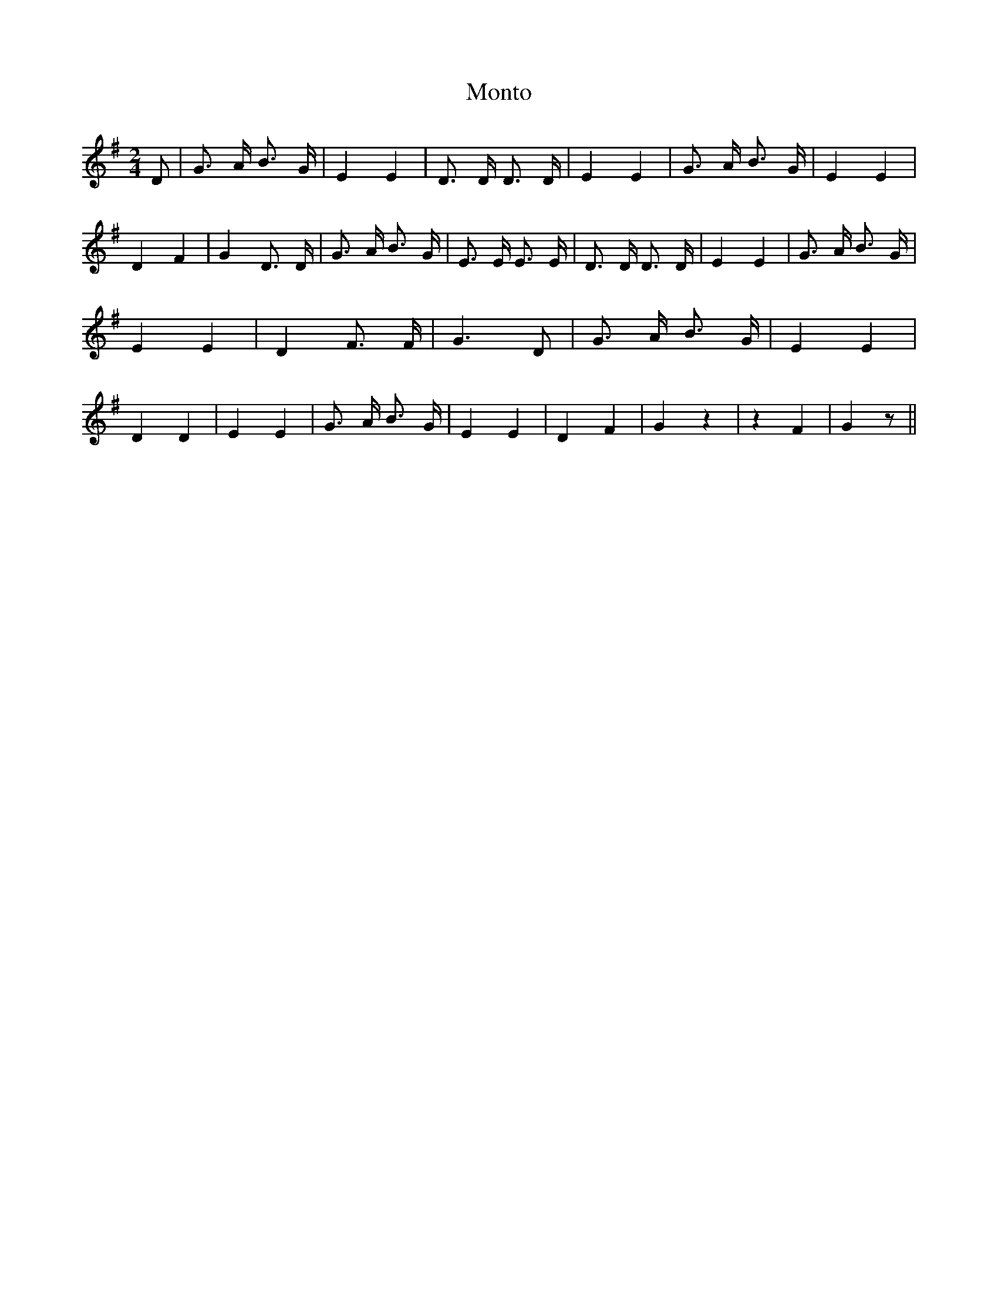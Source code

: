 % Generated more or less automatically by swtoabc by Erich Rickheit KSC
X:1
T:Monto
M:2/4
L:1/4
K:G
 D/2| G3/4 A/4 B3/4 G/4| E E| D3/4 D/4 D3/4 D/4| E E| G3/4 A/4 B3/4 G/4|\
 E E| D F| G D3/4 D/4| G3/4 A/4 B3/4 G/4| E3/4 E/4 E3/4 E/4| D3/4 D/4 D3/4 D/4|\
 E E| G3/4 A/4 B3/4 G/4| E E| D F3/4 F/4| G3/2 D/2| G3/4 A/4 B3/4 G/4|\
 E E| D D| E E| G3/4 A/4 B3/4 G/4| E E| D F| G z| z F| G z/2||

